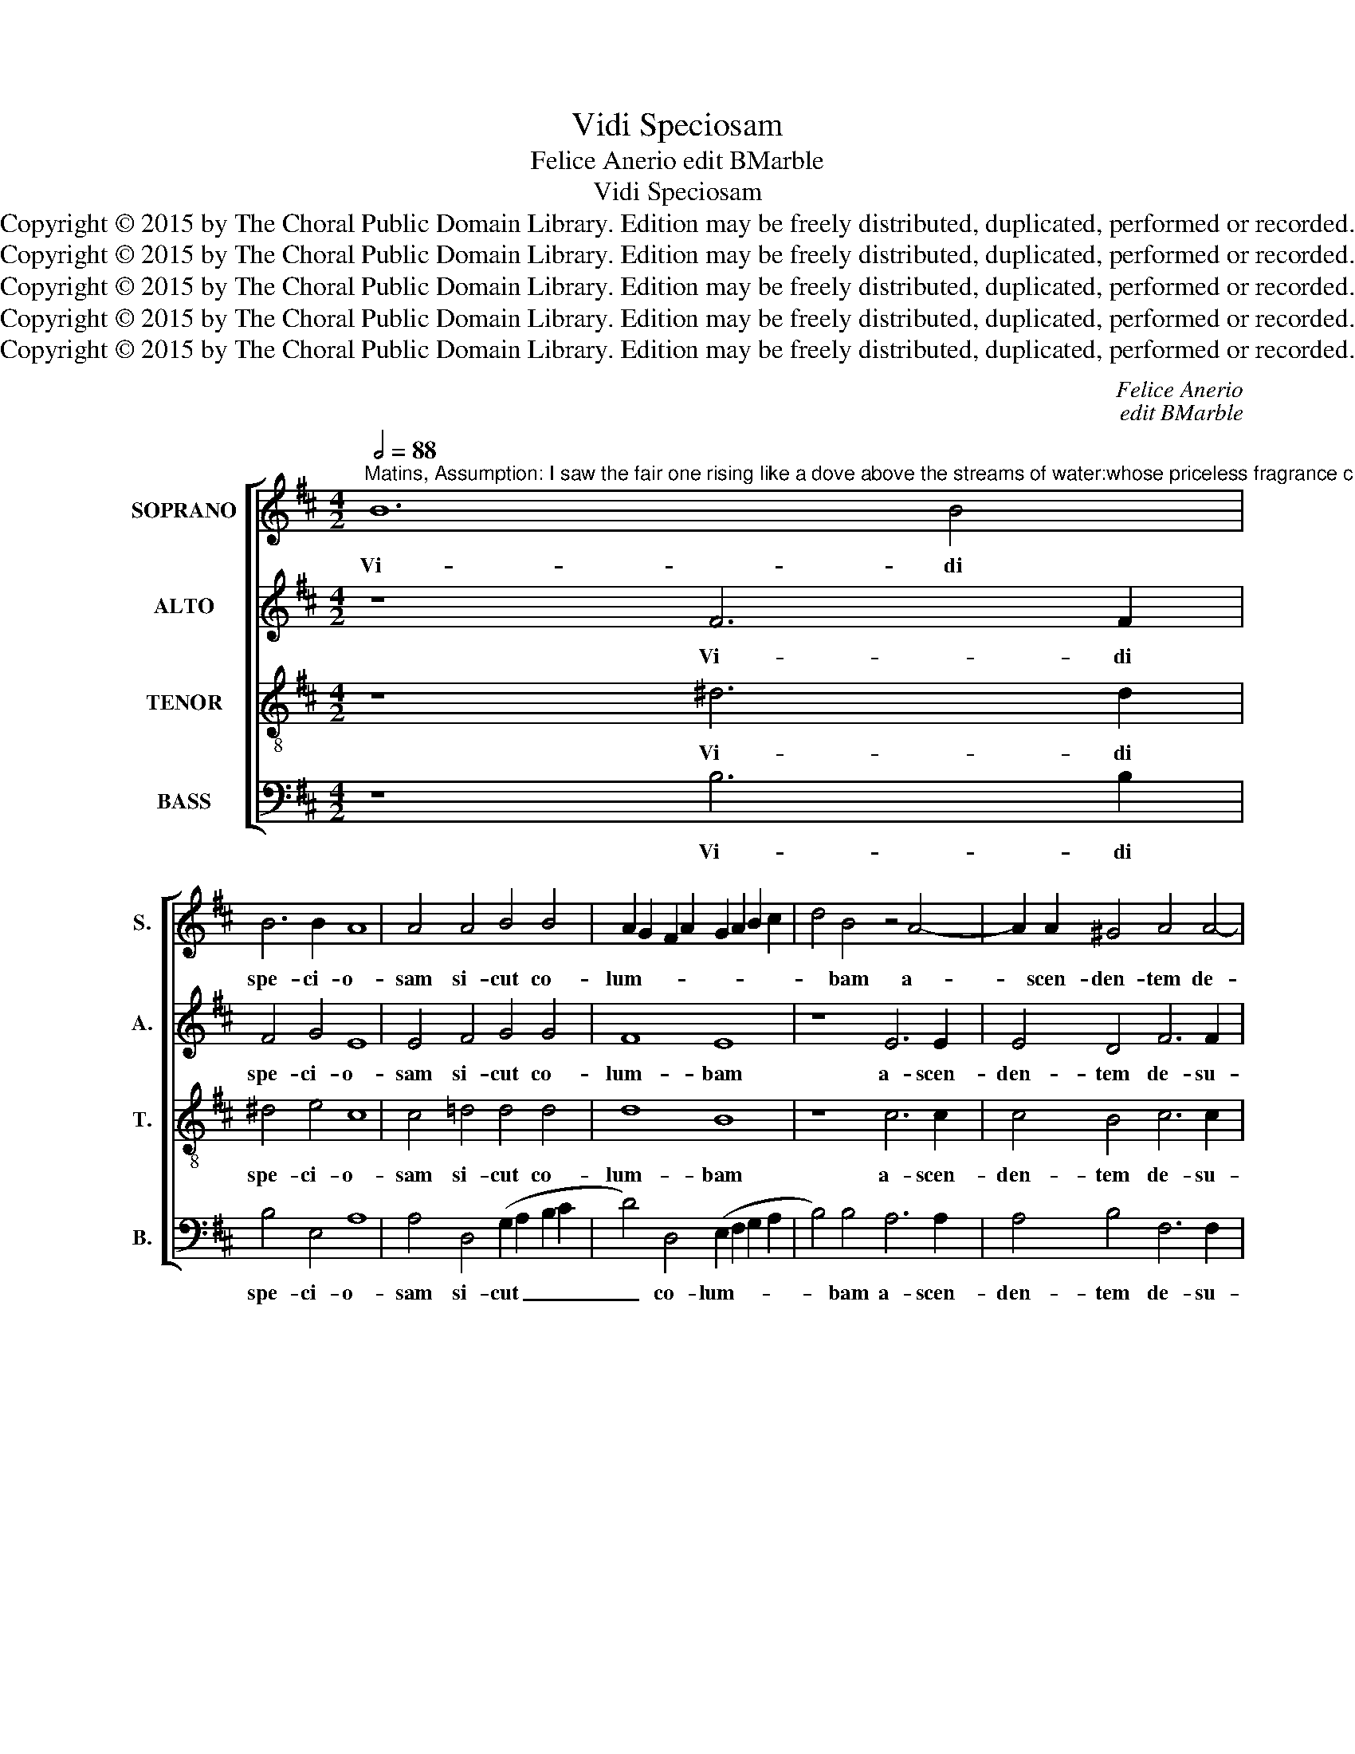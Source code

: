 X:1
T:Vidi Speciosam
T:Felice Anerio edit BMarble
T:Vidi Speciosam
T:Copyright © 2015 by The Choral Public Domain Library. Edition may be freely distributed, duplicated, performed or recorded.
T:Copyright © 2015 by The Choral Public Domain Library. Edition may be freely distributed, duplicated, performed or recorded.
T:Copyright © 2015 by The Choral Public Domain Library. Edition may be freely distributed, duplicated, performed or recorded.
T:Copyright © 2015 by The Choral Public Domain Library. Edition may be freely distributed, duplicated, performed or recorded.
T:Copyright © 2015 by The Choral Public Domain Library. Edition may be freely distributed, duplicated, performed or recorded.
C:Felice Anerio
C:edit BMarble
Z:Copyright © 2015 by The Choral Public Domain Library. Edition may be freely distributed, duplicated, performed or recorded.
%%score [ 1 2 3 4 ]
L:1/8
Q:1/2=88
M:4/2
K:D
V:1 treble nm="SOPRANO" snm="S."
V:2 treble nm="ALTO" snm="A."
V:3 treble-8 transpose=-12 nm="TENOR" snm="T."
V:4 bass nm="BASS" snm="B."
V:1
"^Matins, Assumption: I saw the fair one rising like a dove above the streams of water:whose priceless fragrance clung to her garments.And as on a spring day, she was surrounded by roses and lily-of-the-valley.Vs.  Who is this who rises from the desert like a pillar of smoke from incense of myrrh and frankincense?" B12 B4 | %1
w: Vi- di|
 B6 B2 A8 | A4 A4 B4 B4 | A2 G2 F2 A2 G2 A2 B2 c2 | d4 B4 z4 A4- | A2 A2 ^G4 A4 A4- | %6
w: spe- ci- o-|sam si- cut co-|lum- * * * * * * *|* bam a-|* scen- den- tem de-|
 A2 A2 A4 =G4 E2 E2 | F8 F4 G4 | G4 F4 G4 A4 | B6 B2 A4 B4- | B4 B4 G4 F4 | (G2 A2 B2 G2 A8) | %12
w: * su- per ri- vos a-|qua- rum: cu-|jus in- ae- sti-|ma- bi- lis o-|* dor e- rat|ni- * * * *|
 F4 B4 A8- | A4 F4 G8 ||[M:3/1]"^rit." F4 B4 A8 G4 F4 | ^G16 ||S[Q:1/2=88] =G8 B8- | B4 A4 G4 F4 | %18
w: mis in ve-|* sti- men-|tis e- * * *|jus?|Et si-|* cut di- es|
 (E2 F2 G2 A2 B4) B4 | B4 A4 B4 G4 | A8 B8 | z4 A4 G6 G2 | G4 A4 (G6 A2 |"^rit." B12) B4 | %24
w: ver- * * * * ni|cir- cum- da- bant|e- am,|et li- li-|a con- val- *|* li-|
 B16!fine! |][Q:1/2=92] B12 A4 | G8 F8 | z4 E2 F2 G2 A2 B2 G2 | A4 F4 G8 | F4 G4 E4 A4- | %30
w: um.|Quae est|i- sta,|quae _ _ _ _ _|_ a- scen-|de per de- ser-|
 A2 G2 F2 E2 F2 G2 A2 F2 | G2 A2 B8 ^A4 | B4 B6 B2 B4 | B4 A4 (F8 | G8) F8 | z16 | c8 d4 e4 | %37
w: ||tum si- cut vir-|gu- la fu-|* mi,||ex a- ro-|
 B4 c4 d4 d4- | d4 A4 B8 |"^rit." =c2 B2 B8 ^A4 | B16!D.S.! |] %41
w: ma- ti- bus myr-|* rhae et|thu- * * *|ris?|
V:2
 z8 F6 F2 | F4 G4 E8 | E4 F4 G4 G4 | F8 E8 | z8 E6 E2 | E4 D4 F6 F2 | F4 F4 (E2 D2) (C2 B,2) | %7
w: Vi- di|spe- ci- o-|sam si- cut co-|lum- bam|a- scen-|den- tem de- su-|per ri- vos _ a- *|
 C8 B,8 | z4 F4 E4 D4 | G2 G2 (D2 E2 F6) E2 | D8 z8 | z8 F8 | A4 G4 F8 | E4 ^D4 E8 || %14
w: qua- rum:|cu- jus in-|ae- sti- ma- * * bi-|lis|o-|dor e- rat|ni- mis in|
[M:3/1] =D4 G6 F2 E8 ^D4 | E16 || E8 =D4 G4 | G4 F4 (E4 D4) | E8 z8 | D8 D4 E4 | F8 E8 | %21
w: ve- sti- men- tis e-|jus?|Et si- cut|di- es ver- *|ni|flo- res ro-|sa- rum,|
 z4 F4 D6 D2 | D12 B,4- | B,4 E8 ^D4 | E16 |] z16 | E12 D4 | =C8 B,8 | (A,2 B,2 ^C2 D2 E4) B,4 | %29
w: et li- li-|a con-|* val- li-|um.||Quae est|i- sta,|quae _ _ _ _ a-|
 D8 C8 | z8 B,4 C4 | (D4 C2 B,2) C8 | z4 G6 G2 G4 | D4 C4 (^D2 E4 D2) | E4 G4 A4 B4 | %35
w: scen- de|per de-|ser- * * tum|si- cut vir-|gu- la fu- * *|mi ex a- ro-|
 E4 F4 (G6 F2 | E8) z8 | z4 A8 F4- | F4 F8 D4 | E4 (E6 D2 C4) | B,16 |] %41
w: ma- ti- bus _|_|myr- rhae,|_ myr- rhae|et thu- * *|ris?|
V:3
 z8 ^d6 d2 | ^d4 e4 c8 | c4 =d4 d4 d4 | d8 B8 | z8 c6 c2 | c4 B4 c6 c2 | c4 d4 B4 B4- | B4 ^A4 B8 | %8
w: Vi- di|spe- ci- o-|sam si- cut co-|lum- bam|a- scen-|den- tem de- su-|per ri- vos a-|* qua- rum:|
 B8 B4 =A4 | d4 B4 c4 d4 | B16 | z8 c8 | d6 d2 d4 A4 | c4 (B6 A2 B2 c2) ||[M:3/1] d2 B2 d8 c4 B8 | %15
w: cu- jus in-|ae- sti- ma- bi-|lis|o-|dor e- rat ni-|mis in _ _ _|ve- sti- men- tis e-|
 B16 || z4 B8 d4- | d4 d4 B4 B4 | G8 (G8 | D8) z4 G4 | F4 F4 (G4 E4) | D4 d4 B6 B2 | B4 A4 B6 A2 | %23
w: jus?|Et si-|* cut di- es|ver- ni|_ flo-|res ro- sa- *|rum et li- li-|a con- val- *|
 G6 FE F4 F4 | E16 |] z16 | z8 B8- | B4 A4 G8 | F8 (E2 F2 G2 A2 | B4) G4 A8 | D4 d8 A4 | %31
w: * * * * li-|um.||Quae|_ est i-|sta, quae _ _ _|_ a- scen-|de per de-|
 (B6 AG F8) | B4 E6 E2 E4 | G4 A4 B8 | E4 e4 d4 B4 | c4 d4 G8 | z4 A4 G4 E4 | G4 A4 D8 | d8 B8 | %39
w: ser- * * *|tum si- cut vir-|gu- la fu-|mi ex a- ro-|ma- ti- bus,|ex a- ro-|ma- ti- bus|myr- rhae|
 z4 E4 F8 | B16 |] %41
w: et thu-|ris?|
V:4
 z8 B,6 B,2 | B,4 E,4 A,8 | A,4 D,4 (G,2 A,2 B,2 C2 | D4) D,4 (E,2 F,2 G,2 A,2 | B,4) B,4 A,6 A,2 | %5
w: Vi- di|spe- ci- o-|sam si- cut _ _ _|_ co- lum- * * *|* bam a- scen-|
 A,4 B,4 F,6 F,2 | F,4 D,4 E,4 G,4 | F,8 B,,4 E,4 | E,4 D,4 E,4 F,4 | G,6 G,2 F,4 B,4- | %10
w: den- tem de- su-|per ri- vos a-|qua- rum: cu-|jus in- ae- sti-|ma- bi- lis o-|
 (B,2 A,2 G,2 F,2 E,4) D,4 | E,4 G,4 F,8 | F,4 G,4 (D,2 E,2 F,2 G,2 | A,4) B,4 (E,2 F,2 G,2 A,2 || %14
w: * * * * * dor|e- rat ni-|mis in ve- * * *|* sti- men- * * *|
[M:3/1] B,4) G,4 (A,8 B,8) | E,16 || E,8 G,8- | G,4 D,4 E,4 B,,4 | =C,8 G,,4 G,4- | %19
w: * tis e- *|jus?|Et si-|* cut di- es|ver- ni cir-|
 G,4 F,4 G,4 E,4 | D,8 G,8 | z4 D,4 G,6 G,2 | G,4 F,4 G,6 F,2 | E,6 D,=C, B,,8 | E,16 |] z16 | %26
w: * cum- da- bant|e- am,|et li- li-|a con- val- *|* * * li-|um.||
 z16 | z16 | z16 | z16 | z16 | z16 | z16 | z16 | z16 | z16 | z16 | z16 | z16 | z16 | z16 |] %41
w: |||||||||||||||

